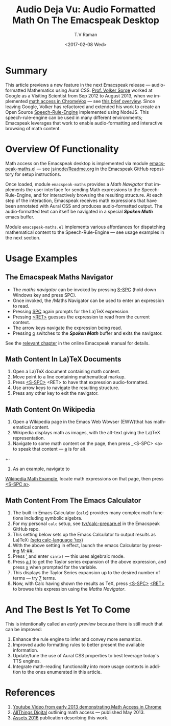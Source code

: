 * Summary

This article previews a new feature in the next Emacspeak release ---
audio-formatted Mathematics using Aural CSS. [[http://www.cs.bham.ac.uk/~vxs][Prof. Volker Sorge]] worked
at Google as a Visiting Scientist from Sep 2012 to August 2013, when
we implemented [[https://www.youtube.com/watch?v=YyWu9HB9QtU][math
access in ChromeVox]] --- see [[http://allthingsd.com/20130604/t-v-ramans-audio-deja-vu-from-google-a-math-reading-system-for-the-web/][this brief overview]]. Since leaving
Google, Volker has refactored and extended his work to create an Open
Source [[https://github.com/zorkow/speech-rule-engine.git (push][Speech-Rule-Engine]] implemented using NodeJS. This
speech-rule-engine can be used in many different environments;
Emacspeak leverages that work to enable audio-formatting and
interactive browsing of math content.


* Overview Of Functionality 

Math access on the Emacspeak desktop is implemented via module
[[https://github.com/tvraman/emacspeak/blob/master/lisp/emacspeak-maths.el#L558][emacspeak-maths.el]] --- see [[https://github.com/tvraman/emacspeak/blob/master/js/node/Readme.org#L40][js/node/Readme.org]] in the Emacspeak GitHub
repository for setup instructions. 

Once loaded, module ~emacspeak-maths~ provides a /Math Navigator/ that
implements the user interface for sending Math expressions to the
Speech-Rule-Engine, and for interactively browsing the resulting
structure. At each step of the interaction, Emacspeak receives math
expressions that have been annotated with Aural CSS and produces
audio-formatted output. The audio-formatted text can itself be
navigated in a special /*Spoken Math*/ emacs buffer.

Module ~emacspeak-maths.el~ implements various affordances for
dispatching mathematical content to the Speech-Rule-Engine --- see
usage examples in the next section.

* Usage Examples 

** The Emacspeak Maths Navigator

  - The /maths navigator/ can be invoked by pressing _S-SPC_ (hold
    down Windows key and press SPC).
  - Once invoked, the /Maths Navigator can be used to enter an
    expression to read.
  - Pressing _SPC_ again prompts for the La)TeX expression.
  - Pressing  _<RET>_ guesses the expression to read from the current context.
  - The arrow keys navigate the expression being read.
  - Pressing _o_ switches to the /*Spoken Math*/ buffer and exits the
    navigator.

See the [[http://tvraman.github.io/emacspeak/manual/emacspeak_002dmaths.html#emacspeak_002dmaths][relevant chapter]] in the online Emacspeak manual for details.

** Math Content In La)TeX Documents 


  1. Open a La)TeX document containing math content.
  2. Move point to a line containing   mathematical markup.
  3. Press _<S-SPC>_ <RET> to have that expression audio-formatted.
  4. Use arrow keys to navigate the resulting structure.
  5. Press any other key to exit the navigator.

** Math Content On Wikipedia 

  1. Open a Wikipedia page in the Emacs Web Wowser (EWW)that has
     mathematical content.
  2. Wikipedia displays math as images, with the alt-text giving the
     La)TeX representation.
  3. Navigate to some math content on the page, then press _<S-SPC>
     <a> to speak that content --- _a_ is for alt.
  +-
4. As an example, navigate to 
[[https://en.wikipedia.org/wiki/Derangement][Wikipedia Math Example]], locate math expressions on that page, then
press _<S-SPC a>_.

** Math Content From The Emacs Calculator 


  1. The built-in Emacs Calculator (~calc~) provides  many complex
     math functions including symbolic algebra.
  2. For my personal ~calc~ setup, see  [[https://github.com/tvraman/emacspeak/blob/master/tvr/calc-prepare.el#L25][tvr/calc-prepare.el]] in the
     Emacspeak GitHub repo.
  3. This setting below sets up the Emacs Calculator to output results
     as La)TeX: _(setq calc-language 'tex)_
  4. With the above setting in effect, launch the emacs Calculator by
     pressing _M-##_.
  5. Press _'_ and enter ~sin(x)~ --- this uses algebraic mode.
  6. Press _a t_ to get the Taylor series expansion of the above
     expression, and press _x_ when prompted for the variable.
  7. This displays the Taylor Series expansion up to the desired
     number of terms --- try _7_ terms.
  8. Now, with Calc having shown the results as TeX, press _<S-SPC>_
     _<RET>_ to browse this expression using the /Maths Navigator/.
  


* And The Best Is Yet To Come

This is intentionally called an /early preview/ because there is still
much that can be improved:

  1. Enhance the rule engine to infer and convey more semantics.
  2. Improved audio formatting rules to better present the available information.
  3. Update/tune the use of Aural CSS properties to best leverage
     today's TTS engines.
  4. Integrate math-reading functionality into more usage contexts in
     addition to the ones enumerated in this article.


* References 



  1. [[https://www.youtube.com/watch?v=YyWu9HB9QtU][Youtube Video from early 2013 demonstrating Math Access in Chrome]]
  2. [[http://allthingsd.com/20130604/t-v-ramans-audio-deja-vu-from-google-a-math-reading-system-for-the-web/][AllThings Digital]]  outlining math access --- published May 2013.
  3. [[https://github.com/zorkow/emacs-math-speak/blob/master/paper/assets16.tex][Assets 2016]] publication describing this work.

#+OPTIONS: ':nil *:t -:t ::t <:t H:3 \n:nil ^:t arch:headline
#+OPTIONS: author:t broken-links:nil c:nil creator:nil
#+OPTIONS: d:(not "LOGBOOK") date:t e:t email:nil f:t inline:t num:t
#+OPTIONS: p:nil pri:nil prop:nil stat:t tags:t tasks:t tex:t
#+OPTIONS: timestamp:t title:t toc:nil todo:t |:t
#+TITLE:Audio Deja Vu: Audio Formatted Math On The Emacspeak Desktop
#+DATE: <2017-02-08 Wed>
#+AUTHOR: T.V Raman
#+EMAIL: raman@google.com
#+LANGUAGE: en
#+SELECT_TAGS: export
#+EXCLUDE_TAGS: noexport
#+CREATOR: Emacs 26.0.50.1 (Org mode 9.0.4)
